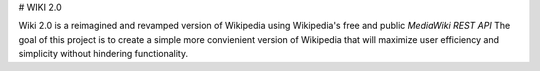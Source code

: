 # WIKI 2.0 

Wiki 2.0 is a reimagined and revamped version of Wikipedia using Wikipedia's free and public *MediaWiki REST API* 
The goal of this project is to create a simple more convienient version of Wikipedia that will maximize user efficiency
and simplicity without hindering functionality.


